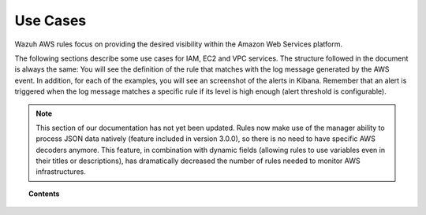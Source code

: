 .. Copyright (C) 2018 Wazuh, Inc.

.. _amazon_use-cases:

Use Cases
===========

Wazuh AWS rules focus on providing the desired visibility within the Amazon Web Services platform.

The following sections describe some use cases for IAM, EC2 and VPC services. The structure followed in the document is always the same: You will see the definition of the rule that matches with the log message generated by the AWS event. In addition, for each of the examples, you will see an screenshot of the alerts in Kibana. Remember that an alert is triggered when the log message matches a specific rule if its level is high enough (alert threshold is configurable).

.. note::
    This section of our documentation has not yet been updated. Rules now make use of the manager ability to process JSON data natively (feature included in version 3.0.0), so there is no need to have specific AWS decoders anymore. This feature, in combination with dynamic fields (allowing rules to use variables even in their titles or descriptions), has dramatically decreased the number of rules needed to monitor AWS infrastructures.

.. topic:: Contents

    .. toctree::
       :maxdepth: 2

       iam
       ec2
       vpc
